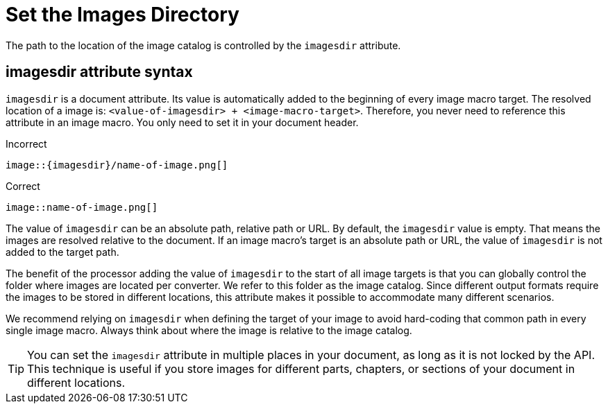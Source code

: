 = Set the Images Directory

The path to the location of the image catalog is controlled by the `imagesdir` attribute.

== imagesdir attribute syntax

`imagesdir` is a document attribute.
Its value is automatically added to the beginning of every image macro target.
The resolved location of a image is: `<value-of-imagesdir> + <image-macro-target>`.
Therefore, you never need to reference this attribute in an image macro.
You only need to set it in your document header.

.Incorrect
[source]
----
image::{imagesdir}/name-of-image.png[]
----

.Correct
[source]
----
image::name-of-image.png[]
----

The value of `imagesdir` can be an absolute path, relative path or URL.
By default, the `imagesdir` value is empty.
That means the images are resolved relative to the document.
If an image macro's target is an absolute path or URL, the value of `imagesdir` is not added to the target path.

The benefit of the processor adding the value of `imagesdir` to the start of all image targets is that you can globally control the folder where images are located per converter.
We refer to this folder as the image catalog.
Since different output formats require the images to be stored in different locations, this attribute makes it possible to accommodate many different scenarios.

We recommend relying on `imagesdir` when defining the target of your image to avoid hard-coding that common path in every single image macro.
Always think about where the image is relative to the image catalog.

TIP: You can set the `imagesdir` attribute in multiple places in your document, as long as it is not locked by the API.
This technique is useful if you store images for different parts, chapters, or sections of your document in different locations.

